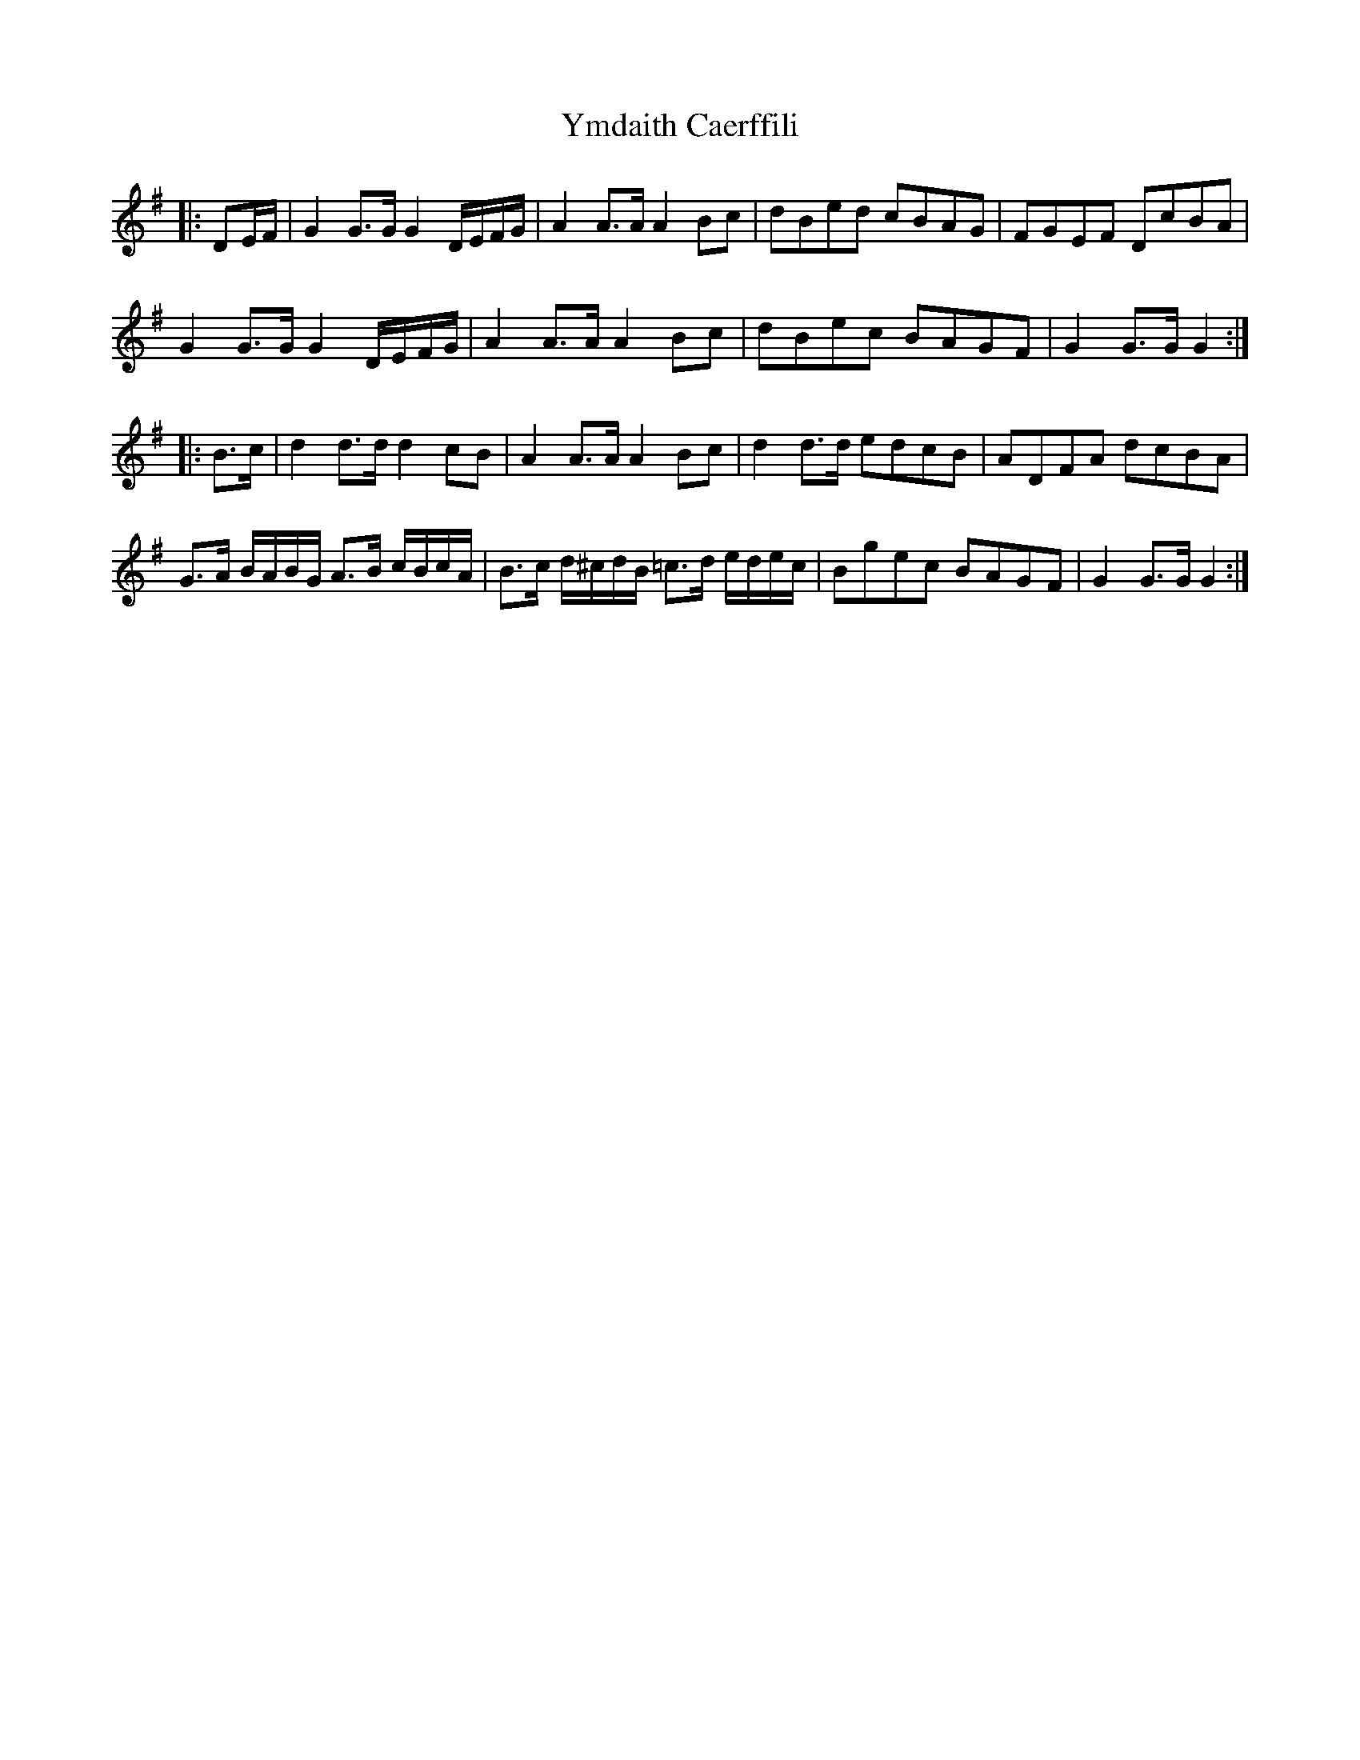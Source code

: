 X: 43509
T: Ymdaith Caerffili
R: march
M: 
K: Gmajor
|:DE/F/|G2 G>G G2 D/E/F/G/|A2 A>A A2 Bc|dBed cBAG|FGEF DcBA|
G2 G>G G2 D/E/F/G/|A2 A>A A2 Bc|dBec BAGF|G2 G>G G2:|
|:B>c|d2 d>d d2 cB|A2 A>A A2 Bc|d2 d>d edcB|ADFA dcBA|
G>A B/A/B/G/ A>B c/B/c/A/|B>c d/^c/d/B/ =c>d e/d/e/c/|Bgec BAGF|G2 G>G G2:|

